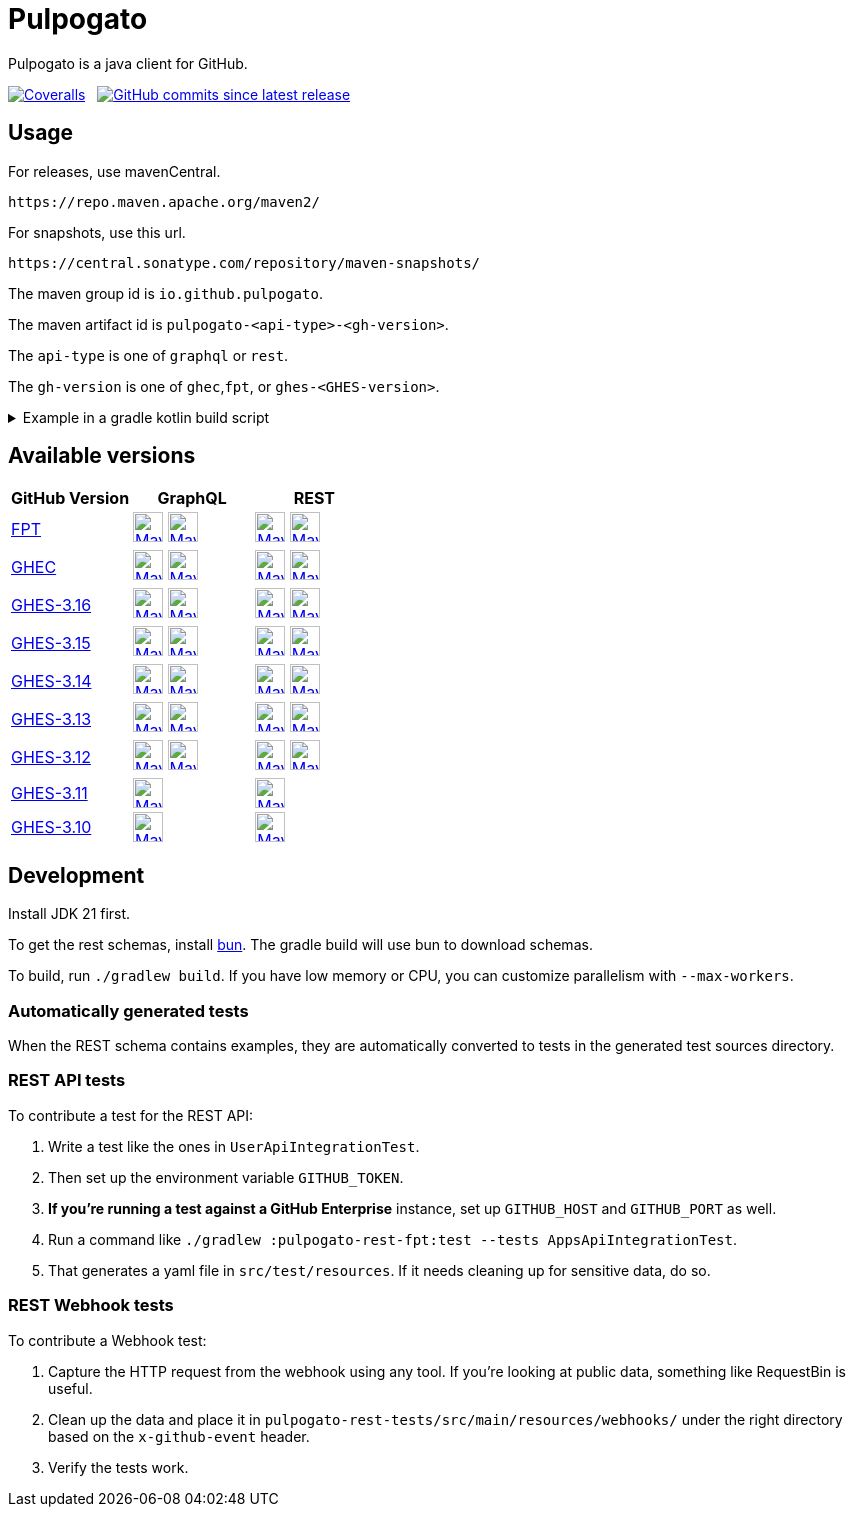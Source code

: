 = Pulpogato
:snapshot-prefix: image:https://img.shields.io/maven-metadata/v?metadataUrl=https%3A%2F%2Fcentral.sonatype.com%2Frepository%2Fmaven-snapshots%2Fio%2Fgithub%2Fpulpogato%2F
:snapshot-middle: %2Fmaven-metadata.xml&style=for-the-badge&label=S[alt=Maven Snapshot,height=30,link="https://central.sonatype.com/service/rest/repository/browse/maven-snapshots/io/github/pulpogato/
:snapshot-suffix: /"]
:central-prefix: image:https://img.shields.io/maven-central/v/io.github.pulpogato/
:central-middle: ?style=for-the-badge&label=R&color=green[alt=Maven Central Version,height=30,link="https://central.sonatype.com/artifact/io.github.pulpogato/
:central-suffix: /overview"]
:deprecated-middle: ?style=for-the-badge&label=R&color=lightgrey[alt=Maven Central Version,height=30,link="https://central.sonatype.com/artifact/io.github.pulpogato/

Pulpogato is a java client for GitHub.

image:https://img.shields.io/coverallsCoverage/github/pulpogato/pulpogato?branch=main&style=for-the-badge[Coveralls, link="https://coveralls.io/github/pulpogato/pulpogato"]
&nbsp;
image:https://img.shields.io/github/commits-since/pulpogato/pulpogato/latest?style=for-the-badge[GitHub commits since latest release, link="https://github.com/pulpogato/pulpogato/releases/new"]

== Usage

For releases, use mavenCentral.

[source]
----
https://repo.maven.apache.org/maven2/
----

For snapshots, use this url.

[source]
----
https://central.sonatype.com/repository/maven-snapshots/
----

The maven group id is `io.github.pulpogato`.

The maven artifact id is `pulpogato-<api-type>-<gh-version>`.

The `api-type` is one of `graphql` or `rest`.

The `gh-version` is one of `ghec`,`fpt`, or `ghes-<GHES-version>`.

.Example in a gradle kotlin build script
[%collapsible]
====
[source,kotlin]
----
ext {
    set("netflixDgsVersion", "9.1.2")
    set("ghesVersion", "fpt")
    set("pulpogatoVersion", "0.2.0")
}

dependencies {
    implementation("io.github.pulpogato:pulpogato-rest-${property("ghesVersion")}:${property("pulpogatoVersion")}")
    implementation("io.github.pulpogato:pulpogato-graphql-${property("ghesVersion")}:${property("pulpogatoVersion")}")
}

dependencyManagement {
    imports {
        mavenBom("com.netflix.graphql.dgs:graphql-dgs-platform-dependencies:${property("netflixDgsVersion")}")
    }
}
----
====

== Available versions

|===
|GitHub Version |GraphQL |REST

|https://docs.github.com/en[FPT]
|{central-prefix}pulpogato-graphql-fpt{central-middle}pulpogato-graphql-fpt{central-suffix} {snapshot-prefix}pulpogato-graphql-fpt{snapshot-middle}pulpogato-graphql-fpt{snapshot-suffix}
|{central-prefix}pulpogato-rest-fpt{central-middle}pulpogato-rest-fpt{central-suffix} {snapshot-prefix}pulpogato-rest-fpt{snapshot-middle}pulpogato-rest-fpt{snapshot-suffix}

|https://docs.github.com/en/enterprise-cloud@latest[GHEC]
|{central-prefix}pulpogato-graphql-ghec{central-middle}pulpogato-graphql-ghec{central-suffix} {snapshot-prefix}pulpogato-graphql-ghec{snapshot-middle}pulpogato-graphql-ghec{snapshot-suffix}
|{central-prefix}pulpogato-rest-ghec{central-middle}pulpogato-rest-ghec{central-suffix} {snapshot-prefix}pulpogato-rest-ghec{snapshot-middle}pulpogato-rest-ghec{snapshot-suffix}

|https://docs.github.com/en/enterprise-server@3.16[GHES-3.16]
|{central-prefix}pulpogato-graphql-ghes-3.16{central-middle}pulpogato-graphql-ghes-3.16{central-suffix} {snapshot-prefix}pulpogato-graphql-ghes-3.16{snapshot-middle}pulpogato-graphql-ghes-3.16{snapshot-suffix}
|{central-prefix}pulpogato-rest-ghes-3.16{central-middle}pulpogato-rest-ghes-3.16{central-suffix} {snapshot-prefix}pulpogato-rest-ghes-3.16{snapshot-middle}pulpogato-rest-ghes-3.16{snapshot-suffix}

|https://docs.github.com/en/enterprise-server@3.15[GHES-3.15]
|{central-prefix}pulpogato-graphql-ghes-3.15{central-middle}pulpogato-graphql-ghes-3.15{central-suffix} {snapshot-prefix}pulpogato-graphql-ghes-3.15{snapshot-middle}pulpogato-graphql-ghes-3.15{snapshot-suffix}
|{central-prefix}pulpogato-rest-ghes-3.15{central-middle}pulpogato-rest-ghes-3.15{central-suffix} {snapshot-prefix}pulpogato-rest-ghes-3.15{snapshot-middle}pulpogato-rest-ghes-3.15{snapshot-suffix}

|https://docs.github.com/en/enterprise-server@3.14[GHES-3.14]
|{central-prefix}pulpogato-graphql-ghes-3.14{central-middle}pulpogato-graphql-ghes-3.14{central-suffix} {snapshot-prefix}pulpogato-graphql-ghes-3.14{snapshot-middle}pulpogato-graphql-ghes-3.14{snapshot-suffix}
|{central-prefix}pulpogato-rest-ghes-3.14{central-middle}pulpogato-rest-ghes-3.14{central-suffix} {snapshot-prefix}pulpogato-rest-ghes-3.14{snapshot-middle}pulpogato-rest-ghes-3.14{snapshot-suffix}

|https://docs.github.com/en/enterprise-server@3.13[GHES-3.13]
|{central-prefix}pulpogato-graphql-ghes-3.13{central-middle}pulpogato-graphql-ghes-3.13{central-suffix} {snapshot-prefix}pulpogato-graphql-ghes-3.13{snapshot-middle}pulpogato-graphql-ghes-3.13{snapshot-suffix}
|{central-prefix}pulpogato-rest-ghes-3.13{central-middle}pulpogato-rest-ghes-3.13{central-suffix} {snapshot-prefix}pulpogato-rest-ghes-3.13{snapshot-middle}pulpogato-rest-ghes-3.13{snapshot-suffix}

|https://docs.github.com/en/enterprise-server@3.12[GHES-3.12]
|{central-prefix}pulpogato-graphql-ghes-3.12{central-middle}pulpogato-graphql-ghes-3.12{central-suffix} {snapshot-prefix}pulpogato-graphql-ghes-3.12{snapshot-middle}pulpogato-graphql-ghes-3.12{snapshot-suffix}
|{central-prefix}pulpogato-rest-ghes-3.12{central-middle}pulpogato-rest-ghes-3.12{central-suffix} {snapshot-prefix}pulpogato-rest-ghes-3.12{snapshot-middle}pulpogato-rest-ghes-3.12{snapshot-suffix}

|https://docs.github.com/en/enterprise-server@3.11[GHES-3.11]
|{central-prefix}pulpogato-graphql-ghes-3.11{deprecated-middle}pulpogato-graphql-ghes-3.11{central-suffix}
|{central-prefix}pulpogato-rest-ghes-3.11{deprecated-middle}pulpogato-rest-ghes-3.11{central-suffix}

|https://docs.github.com/en/enterprise-server@3.10[GHES-3.10]
|{central-prefix}pulpogato-graphql-ghes-3.10{deprecated-middle}pulpogato-graphql-ghes-3.10{central-suffix}
|{central-prefix}pulpogato-rest-ghes-3.10{deprecated-middle}pulpogato-rest-ghes-3.10{central-suffix}

|===

== Development

Install JDK 21 first.

To get the rest schemas, install https://bun.sh/docs/installation[bun].
The gradle build will use bun to download schemas.

To build, run `./gradlew build`.
If you have low memory or CPU, you can customize parallelism with `--max-workers`.

=== Automatically generated tests

When the REST schema contains examples, they are automatically converted to tests in the generated test sources directory.

=== REST API tests

To contribute a test for the REST API:

1. Write a test like the ones in `UserApiIntegrationTest`.
2. Then set up the environment variable `GITHUB_TOKEN`.
3. **If you're running a test against a GitHub Enterprise** instance, set up `GITHUB_HOST` and `GITHUB_PORT` as well.
4. Run a command like `./gradlew :pulpogato-rest-fpt:test --tests AppsApiIntegrationTest`.
5. That generates a yaml file in `src/test/resources`. If it needs cleaning up for sensitive data, do so.

=== REST Webhook tests

To contribute a Webhook test:

1. Capture the HTTP request from the webhook using any tool. If you're looking at public data, something like RequestBin is useful.
2. Clean up the data and place it in `pulpogato-rest-tests/src/main/resources/webhooks/` under the right directory based on the `x-github-event` header.
3. Verify the tests work.